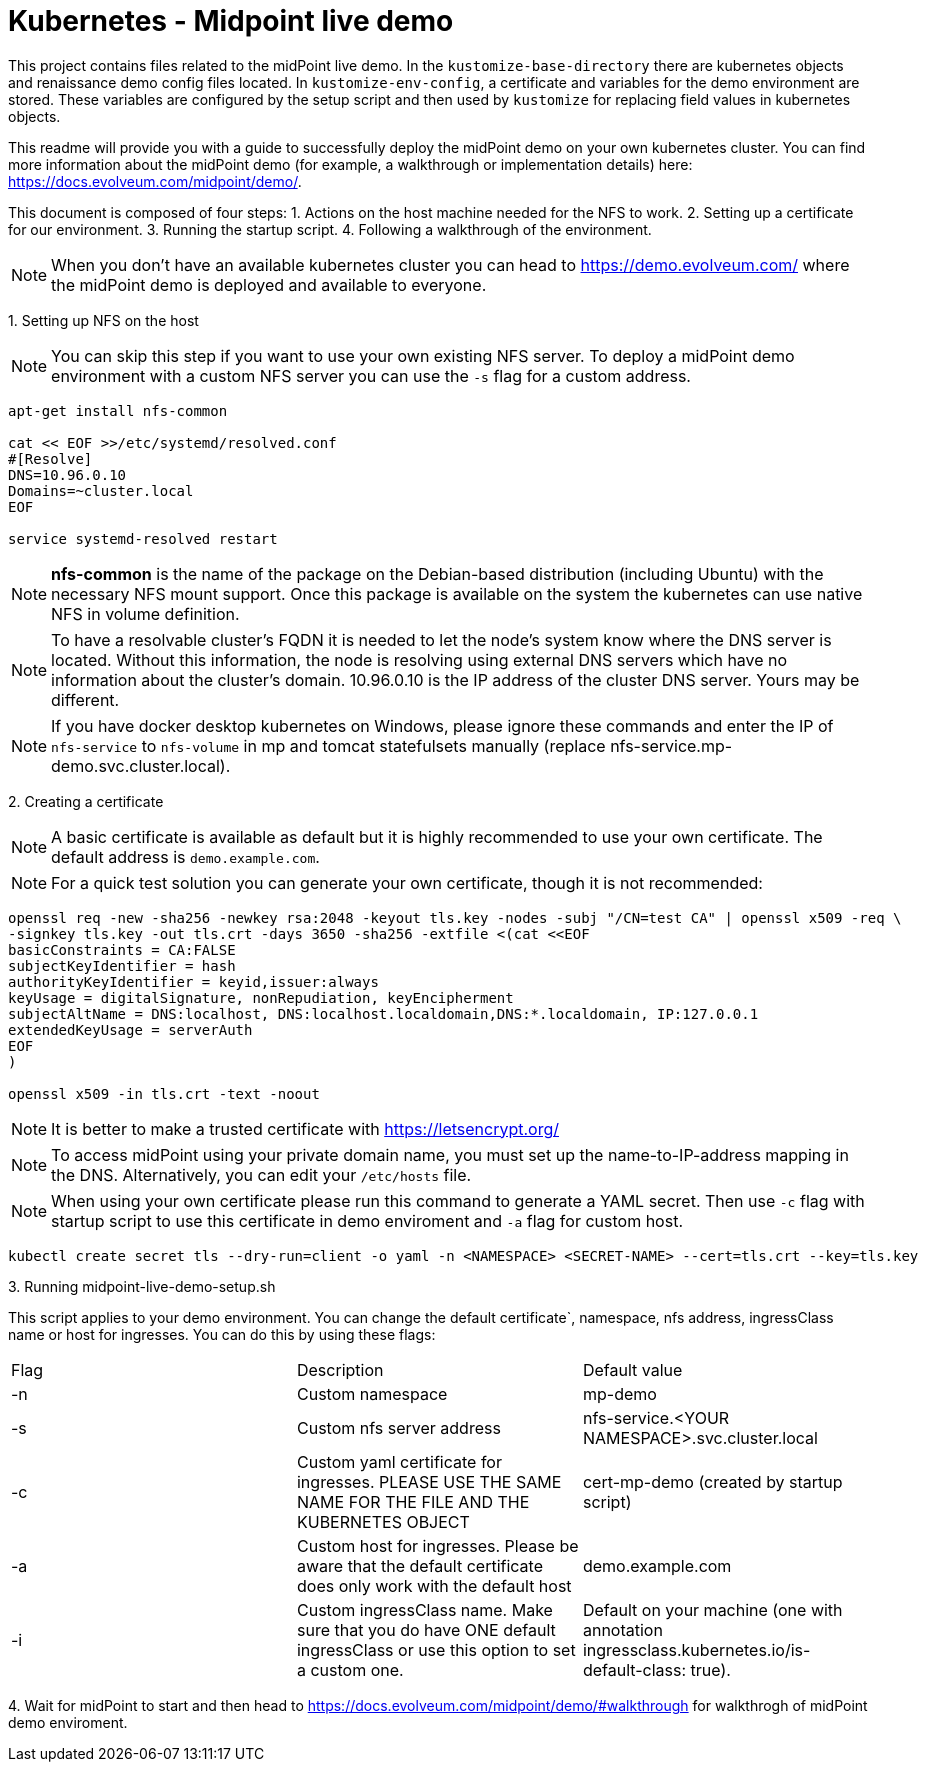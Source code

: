 = Kubernetes - Midpoint live demo
:toc:
:toclevels: 4

This project contains files related to the midPoint live demo. In the `kustomize-base-directory` there are kubernetes objects and renaissance demo config files located. In `kustomize-env-config`, a certificate and variables for the demo environment are stored. These variables are configured by the setup script and then used by `kustomize` for replacing field values in kubernetes objects.

This readme will provide you with a guide to successfully deploy the midPoint demo on your own kubernetes cluster. You can find more information about the midPoint demo (for example, a walkthrough or implementation details) here: https://docs.evolveum.com/midpoint/demo/.

This document is composed of four steps:
1. Actions on the host machine needed for the NFS to work. 
2. Setting up a certificate for our environment. 
3. Running the startup script.
4. Following a walkthrough of the environment. 

[NOTE]
When you don't have an available kubernetes cluster you can head to https://demo.evolveum.com/ where the midPoint demo is deployed and available to everyone.

{empty}1. Setting up NFS on the host

[NOTE]
You can skip this step if you want to use your own existing NFS server. To deploy a midPoint demo environment with a custom NFS server you can use the `-s` flag for a custom address.

[source,bash]
----
apt-get install nfs-common

cat << EOF >>/etc/systemd/resolved.conf
#[Resolve]
DNS=10.96.0.10
Domains=~cluster.local
EOF

service systemd-resolved restart
----

[NOTE]
*nfs-common* is the name of the package on the Debian-based distribution (including Ubuntu) with the necessary NFS mount support.
Once this package is available on the system the kubernetes can use native NFS in volume definition.

[NOTE]
To have a resolvable cluster's FQDN it is needed to let the node's system know where the DNS server is located.
Without this information, the node is resolving using external DNS servers which have no information about the cluster's domain.
10.96.0.10 is the IP address of the cluster DNS server. Yours may be different.

[NOTE]
If you have docker desktop kubernetes on Windows, please ignore these commands and enter the IP of `nfs-service` to `nfs-volume` in mp and tomcat statefulsets manually (replace nfs-service.mp-demo.svc.cluster.local).

{empty}2. Creating a certificate

[NOTE]
A basic certificate is available as default but it is highly recommended to use your own certificate. The default address is `demo.example.com`.

[NOTE]
For a quick test solution you can generate your own certificate, though it is not recommended:

[source,bash]
----
openssl req -new -sha256 -newkey rsa:2048 -keyout tls.key -nodes -subj "/CN=test CA" | openssl x509 -req \
-signkey tls.key -out tls.crt -days 3650 -sha256 -extfile <(cat <<EOF
basicConstraints = CA:FALSE
subjectKeyIdentifier = hash
authorityKeyIdentifier = keyid,issuer:always
keyUsage = digitalSignature, nonRepudiation, keyEncipherment
subjectAltName = DNS:localhost, DNS:localhost.localdomain,DNS:*.localdomain, IP:127.0.0.1
extendedKeyUsage = serverAuth
EOF
)

openssl x509 -in tls.crt -text -noout
----

[NOTE]
It is better to make a trusted certificate with https://letsencrypt.org/

[NOTE]
To access midPoint using your private domain name, you must set up the name-to-IP-address mapping in the DNS. Alternatively, you can edit your `/etc/hosts` file.

[NOTE]
When using your own certificate please run this command to generate a YAML secret. Then use `-c` flag with startup script to use this certificate in demo enviroment and `-a` flag for custom host.  

[source,bash]
----
kubectl create secret tls --dry-run=client -o yaml -n <NAMESPACE> <SECRET-NAME> --cert=tls.crt --key=tls.key
----

{empty}3. Running midpoint-live-demo-setup.sh

This script applies to your demo environment. You can change the default certificate`, namespace, nfs address, ingressClass name or host for ingresses. You can do this by using these flags:

|===
|Flag |Description |Default value
|-n 
|Custom namespace 
|mp-demo

|-s 
|Custom nfs server address
|nfs-service.<YOUR NAMESPACE>.svc.cluster.local

|-c 
|Custom yaml certificate for ingresses. PLEASE USE THE SAME NAME FOR THE FILE AND THE KUBERNETES OBJECT
|cert-mp-demo (created by startup script)

|-a
|Custom host for ingresses. Please be aware that the default certificate does only work with the default host
|demo.example.com

|-i
|Custom ingressClass name. Make sure that you do have ONE default ingressClass or use this option to set a custom one.
|Default on your machine (one with annotation ingressclass.kubernetes.io/is-default-class: true).
|===

{empty}4. Wait for midPoint to start and then head to https://docs.evolveum.com/midpoint/demo/#walkthrough for walkthrogh of midPoint demo enviroment.

